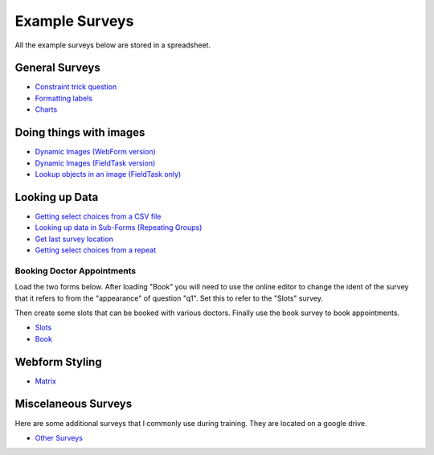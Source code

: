.. _xls_examples:

Example Surveys
===============

All the example surveys below are stored in a spreadsheet.

General Surveys
---------------

*  `Constraint trick question <https://drive.google.com/open?id=0B5_SmpWlQYxvUDVRUC1hUkdUT2s>`_
*  `Formatting labels <https://docs.google.com/spreadsheets/d/1Jvxjc990GxFufGUUYg33zqL1p-Jw1YHaOmBXjRimfeQ/edit?usp=sharing>`_
*  `Charts <https://drive.google.com/drive/folders/1wtKdEw70CAvrC8UGCalfVvDeC8A1obPs>`_

Doing things with images
------------------------

*  `Dynamic Images (WebForm version) <https://docs.google.com/spreadsheets/d/1MCi1DcIC0kh4H4Hyq33RJWt3mlWAdPOnG2YQRYgtzWg/edit?usp=sharing>`_
*  `Dynamic Images (FieldTask version) <https://docs.google.com/spreadsheets/d/1WEoARXBgcmbRzgvrDK7lyCsjiU7AhCWq4dondDkY5Pw/edit?usp=sharing>`_
*  `Lookup objects in an image (FieldTask only) <https://docs.google.com/spreadsheets/d/1gYO40raxSKD-GRmcnqOiDlN2A5VBr4Odx1GAfKcHt64/edit?usp=sharing>`_


Looking up Data
---------------

*  `Getting select choices from a CSV file <https://drive.google.com/open?id=0B5_SmpWlQYxvcTE0X09XQXM5MzQ>`_
*  `Looking up data in Sub-Forms (Repeating Groups) <https://drive.google.com/drive/u/0/folders/16dI2RPsMadTQTRLi_pIuZJ8XIJPjqdoA>`_
*  `Get last survey location <https://docs.google.com/spreadsheets/d/1xyA4dZDOBnOKMlk7IpsRWNQHsmgx8nIiO2l5bPejBjk>`_
*  `Getting select choices from a repeat <https://docs.google.com/spreadsheets/d/1J0L0hr6CfKWyhIOdGj4yJFx3MseuheXoaubD6Cy2PvE/edit?usp=sharing>`_

Booking Doctor Appointments
+++++++++++++++++++++++++++

Load the two forms below.  After loading "Book" you will need to use the online editor to change the ident of the
survey that it refers to from the "appearance" of question "q1".  Set this to refer to the "Slots" survey.

Then create some slots that can be booked with various doctors.  Finally use the book survey to book appointments.

*  `Slots <https://docs.google.com/spreadsheets/d/1-U16DkgrA7i8Ms4b_hS3qc6tNx8sRenfhrHQjHIubW8/edit?usp=sharing>`_
*  `Book <https://docs.google.com/spreadsheets/d/1nq96kSTPAdOmDOYJ9tsTxKChZdA43y6hu2MtsWgNboM/edit?usp=sharing>`_


Webform Styling
---------------

*  `Matrix <https://docs.google.com/spreadsheets/d/15chqbL61l-ywdd0nOhjNspxi6j0laaIqT7pHzCRodoE/edit?usp=sharing>`_

Miscelaneous Surveys
--------------------

Here are some additional surveys that I commonly use during training. They are located on a google drive.

*  `Other Surveys <https://drive.google.com/drive/folders/0B5_SmpWlQYxvbVkzZFNZbHRSWkE?usp=sharing>`_


